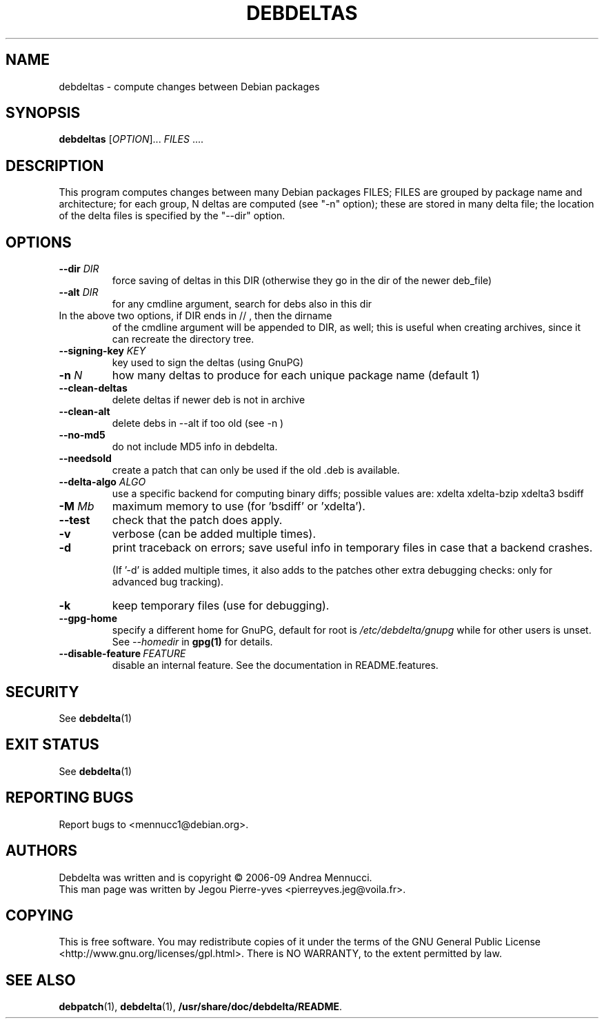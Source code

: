 .TH DEBDELTAS "1" "aug 2009" "debdeltas" "User Commands"
.SH NAME 

debdeltas \- compute changes between Debian packages

.SH SYNOPSIS

.B debdeltas 
[\fIOPTION\fR]... \fIFILES\fR ....

.SH DESCRIPTION

This program computes changes between many Debian packages FILES;
FILES are grouped by package name and architecture; 
for each group, N deltas are computed (see "-n" option);
these are stored in many delta file; the location of
the delta files is specified by the "--dir" option.

.SH OPTIONS
.TP
\fB\-\-dir \fIDIR
force saving of deltas in this DIR
(otherwise they go in the dir of the newer deb_file)
.TP
\fB\-\-alt \fIDIR
for any cmdline argument, search for debs also in this dir
.TP
In the above two options, if DIR ends in // , then the dirname
of the cmdline argument will be appended to DIR, as well; this is
useful when creating archives, since it can recreate the
directory tree.
.TP
.B --signing-key \fI KEY
key used to sign the deltas (using GnuPG)
.TP
\fB\-n \fIN
how many deltas to produce for each unique package name (default 1)
.TP
.B --clean-deltas
delete deltas if newer deb is not in archive
.TP
.B --clean-alt
delete debs in --alt if too old (see -n )
.TP
\fB\-\-no\-md5
do not include MD5 info in debdelta.
.TP
\fB\-\-needsold\fR
create a patch that can only be used if the old .deb is available.
.TP
\fB\-\-delta-algo\fR \fIALGO
use a specific backend for computing
binary diffs; possible values are: xdelta xdelta-bzip xdelta3 bsdiff
.TP
\fB\-M \fIMb
maximum memory  to use (for 'bsdiff' or 'xdelta').
.TP
\fB\--test
check that the patch does apply.
.TP
\fB\-v
verbose (can be added multiple times).
.TP
\fB\-d
print traceback on errors; save useful info in temporary files 
in case that a backend crashes.

(If '-d' is added multiple times, it also adds to the patches other
extra debugging checks: only for advanced bug tracking).
.TP
\fB\-k
keep temporary files (use for debugging).
.TP
.B --gpg-home 
specify a different home for GnuPG,
default for root is
.I /etc/debdelta/gnupg
while for other users is unset. See 
.I --homedir
in 
.BR gpg(1)
for details.
.TP
.BI \--disable-feature  \ FEATURE
disable an internal feature. See the documentation in README.features.

.SH SECURITY

See 
.BR debdelta (1)

.SH EXIT STATUS

See 
.BR debdelta (1)

.SH "REPORTING BUGS"

Report bugs to <mennucc1@debian.org>.

.SH AUTHORS

Debdelta was written and is copyright \(co 2006-09 Andrea Mennucci.
.br
This man page was written by Jegou Pierre-yves  <pierreyves.jeg@voila.fr>.

.SH COPYING

This is free software.  You may redistribute copies of it under the terms of
the GNU General Public License <http://www.gnu.org/licenses/gpl.html>.
There is NO WARRANTY, to the extent permitted by law.

.SH "SEE ALSO"

.BR debpatch (1),
.BR debdelta (1),
.BR /usr/share/doc/debdelta/README .
